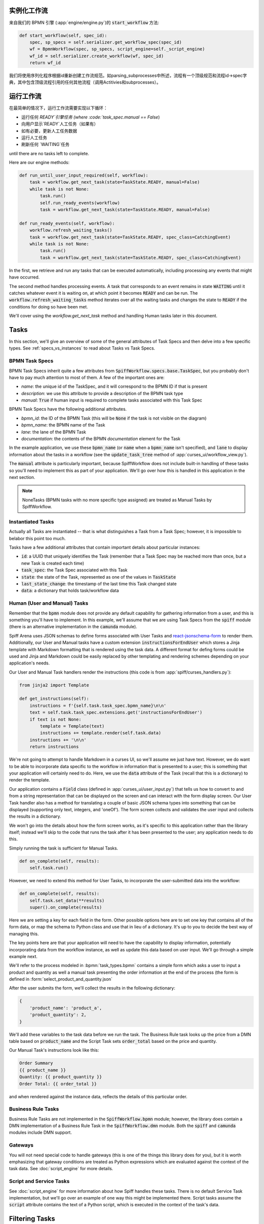 实例化工作流
========================

来自我们的 BPMN 引擎 (:app:`engine/engine.py`)的 :code:`start_workflow` 方法:

.. code-block:: python

    def start_workflow(self, spec_id):
        spec, sp_specs = self.serializer.get_workflow_spec(spec_id)
        wf = BpmnWorkflow(spec, sp_specs, script_engine=self._script_engine)
        wf_id = self.serializer.create_workflow(wf, spec_id)
        return wf_id

我们将使用序列化程序根据id重新创建工作流规范。如parsing_subprocesses中所述，流程有一个顶级规范和流程id->spec字典，其中包含顶级流程引用的任何其他流程（调用Actitivies和subprocesses）。

运行工作流
==================

在最简单的情况下，运行工作流需要实现以下循环：

* 运行任何 `READY`引擎任务 (where :code:`task_spec.manual == False`)
* 向用户显示`READY`人工任务（如果有）
* 如有必要，更新人工任务数据
* 运行人工任务
* 刷新任何 `WAITING`任务

until there are no tasks left to complete.

Here are our engine methods:

.. code-block:: python

    def run_until_user_input_required(self, workflow):
        task = workflow.get_next_task(state=TaskState.READY, manual=False)
        while task is not None:
            task.run()
            self.run_ready_events(workflow)
            task = workflow.get_next_task(state=TaskState.READY, manual=False)

    def run_ready_events(self, workflow):
        workflow.refresh_waiting_tasks()
        task = workflow.get_next_task(state=TaskState.READY, spec_class=CatchingEvent)
        while task is not None:
            task.run()
            task = workflow.get_next_task(state=TaskState.READY, spec_class=CatchingEvent)

In the first, we retrieve and run any tasks that can be executed automatically, including processing any events that
might have occurred.

The second method handles processing events.  A task that corresponds to an event remains in state :code:`WAITING` until
it catches whatever event it is waiting on, at which point it becomes :code:`READY` and can be run.  The
:code:`workflow.refresh_waiting_tasks` method iterates over all the waiting tasks and changes the state to :code:`READY`
if the conditions for doing so have been met.

We'll cover using the `workflow.get_next_task` method and handling Human tasks later in this document.

Tasks
=====

In this section, we'll give an overview of some of the general attributes of Task Specs and then delve into a few
specific types.  See :ref:`specs_vs_instances` to read about Tasks vs Task Specs.

BPMN Task Specs
---------------

BPMN Task Specs inherit quite a few attributes from :code:`SpiffWorkflow.specs.base.TaskSpec`, but you probably
don't have to pay much attention to most of them.  A few of the important ones are:

* `name`: the unique id of the TaskSpec, and it will correspond to the BPMN ID if that is present
* `description`: we use this attribute to provide a description of the BPMN task type
* `manual`: :code:`True` if human input is required to complete tasks associated with this Task Spec

BPMN Task Specs have the following additional attributes.

* `bpmn_id`: the ID of the BPMN Task (this will be :code:`None` if the task is not visible on the diagram)
* `bpmn_name`: the BPMN name of the Task
* `lane`: the lane of the BPMN Task
* `documentation`: the contents of the BPMN `documentation` element for the Task

In the example application, we use these :code:`bpmn_name` (or :code:`name` when a :code:`bpmn_name` isn't specified),
and :code:`lane` to display information about the tasks in a workflow (see the :code:`update_task_tree` method of
:app:`curses_ui/workflow_view.py`).

The :code:`manual` attribute is particularly important, because SpiffWorkflow does not include built-in
handling of these tasks so you'll need to implement this as part of your application.  We'll go over how this is
handled in this application in the next section.

.. note::

    NoneTasks (BPMN tasks with no more specific type assigned) are treated as Manual Tasks by SpiffWorkflow.

Instantiated Tasks
------------------

Actually all Tasks are instantiated -- that is what distinguishes a Task from a Task Spec; however, it is impossible to
belabor this point too much.

Tasks have a few additional attributes that contain important details about particular instances:

* :code:`id`: a UUID that uniquely identifies the Task (remember that a Task Spec may be reached more than once, but a new
  Task is created each time)
* :code:`task_spec`: the Task Spec associated with this Task
* :code:`state`: the state of the Task, represented as one of the values in :code:`TaskState`
* :code:`last_state_change`: the timestamp of the last time this Task changed state
* :code:`data`: a dictionary that holds task/workflow data

Human (User and Manual) Tasks
-----------------------------

Remember that the :code:`bpmn` module does not provide any default capability for gathering information from a user,
and this is something you'll have to implement.  In this example, we'll assume that we are using Task Specs from the
:code:`spiff` module (there is an alternative implementation in the :code:`camunda` module).

Spiff Arena uses JSON schemas to define forms associated with User Tasks and
`react-jsonschema-form <https://github.com/rjsf-team/react-jsonschema-form>`_ to render them.  Additionally, our User
and Manual tasks have a custom extension :code:`instructionsForEndUser` which stores a Jinja template with Markdown
formatting that is rendered using the task data.  A different format for defing forms could be used and Jinja and
Markdown could be easily replaced by other templating and rendering schemes depending on your application's needs.

Our User and Manual Task handlers render the instructions (this code is from :app:`spiff/curses_handlers.py`):

.. code-block:: python

    from jinja2 import Template

    def get_instructions(self):
        instructions = f'{self.task.task_spec.bpmn_name}\n\n'
        text = self.task.task_spec.extensions.get('instructionsForEndUser')
        if text is not None:
            template = Template(text)
            instructions += template.render(self.task.data)
        instructions += '\n\n'
        return instructions

We're not going to attempt to handle Markdown in a curses UI, so we'll assume we just have text.  However, we do
want to be able to incorporate data specific to the workflow in information that is presented to a user; this is
something that your application will certainly need to do.  Here, we use the :code:`data` attribute of the Task
(recall that this is a dictionary) to render the template.

Our application contains a :code:`Field` class (defined in :app:`curses_ui/user_input.py`) that tells us
how to convert to and from a string representation that can be displayed on the screen and can interact with the form
display screen.  Our User Task handler also has a method for translating a couple of basic JSON schema types into
something that can be displayed (supporting only text, integers, and 'oneOf').  The form screen collects and validates
the user input and collects the results in a dictionary.

We won't go into the details about how the form screen works, as it's specific to this application rather than the
library itself; instead we'll skip to the code that runs the task after it has been presented to the user; any
application needs to do this.

Simply running the task is sufficient for Manual Tasks.

.. code-block:: python

    def on_complete(self, results):
        self.task.run()

However, we need to extend this method for User Tasks, to incorporate the user-submitted data into the workflow:

.. code-block:: python

    def on_complete(self, results):
        self.task.set_data(**results)
        super().on_complete(results)

Here we are setting a key for each field in the form.  Other possible options here are to set one key that contains
all of the form data, or map the schema to Python class and use that in lieu of a dictionary.  It's up to you to
decide the best way of managing this.

The key points here are that your application will need to have the capability to display information, potentially
incorporating data from the workflow instance, as well as update this data based on user input.  We'll go through a
simple example next.

We'll refer to the process modeled in :bpmn:`task_types.bpmn` contains a simple form which asks a user to input a
product and quantity as well a manual task presenting the order information at the end of the process (the form is
defined in :form:`select_product_and_quantity.json`

After the user submits the form, we'll collect the results in the following dictionary:

.. code-block:: python

    {
        'product_name': 'product_a',
        'product_quantity': 2,
    }

We'll add these variables to the task data before we run the task.  The Business Rule task looks up the price from a
DMN table based on :code:`product_name` and the Script Task sets :code:`order_total` based on the price and quantity.

Our Manual Task's instructions look like this:

.. code-block::

    Order Summary
    {{ product_name }}
    Quantity: {{ product_quantity }}
    Order Total: {{ order_total }}

and when rendered against the instance data, reflects the details of this particular order.

Business Rule Tasks
-------------------

Business Rule Tasks are not implemented in the :code:`SpiffWorkflow.bpmn` module; however, the library does contain
a DMN implementation of a Business Rule Task in the :code:`SpiffWorkflow.dmn` module.  Both the :code:`spiff` and
:code:`camunda` modules include DMN support.

Gateways
--------

You will not need special code to handle gateways (this is one of the things this library does for you), but it is
worth emphasizing that gateway conditions are treated as Python expressions which are evaluated against the context of
the task data.  See :doc:`script_engine` for more details.

Script and Service Tasks
------------------------

See :doc:`script_engine` for more information about how Spiff handles these tasks.  There is no default Service Task
implementation, but we'll go over an example of one way this might be implemented there.  Script tasks assume the
:code:`script` attribute contains the text of a Python script, which is executed in the context of the task's data.

.. _task_filters:

Filtering Tasks
===============

SpiffWorkflow has two methods for retrieving tasks:

- :code:`workflow.get_tasks`: returns a list of matching tasks, or an empty list
- :code:`workflow.get_next_task`: returns the first matching task, or None

Both of these methods use the same helper classes and take the same arguments -- the only difference is the return
type.

These methods return a :code:`TaskIterator`, which in turn uses a :code:`TaskFilter` to determine what tasks match.

Tasks can be filtered by:

- :code:`state`: a :code:`TaskState` value (see :ref:`states` for the possible states)
- :code:`spec_name`: the name of a Task Spec (this will typically correspond to the BPMN ID)
- :code:`manual`: whether the Task Spec requires manual input
- :code:`updated_ts`: limits results to after the provided timestamp
- :code:`spec_class`: limits results to a particular Task Spec class
- :code:`lane`: the lane of the Task Spec
- :code:`catches_event`: Task Specs that catch a particular :code:`BpmnEvent`

Examples
--------

We reference the following processes here:

- :bpmn:`top_level.bpmn`
- :bpmn:`call_activity.bpmn`

To filter by state, We need to import the :code:`TaskState` object (unless you want to memorize which numbers
correspond to which states).

.. code-block:: python

    from SpiffWorkflow.util.task import TaskState

Ready Human Tasks
^^^^^^^^^^^^^^^^^

.. code-block:: python

    tasks = workflow.get_tasks(state=TaskState.READY, manual=False)

Completed Tasks
^^^^^^^^^^^^^^^

.. code-block:: python

    tasks = workflow.get_tasks(state=TaskState.COMPLETED)

Tasks by Spec Name
^^^^^^^^^^^^^^^^^^

.. code-block:: python

    tasks = workflow.get_tasks(spec_name='customize_product')

will return a list containing the Call Activities for the customization of a product in our example workflow.

Tasks Updated After
^^^^^^^^^^^^^^^^^^^

.. code-block:: python

    ts = datetime.now() - timedelta(hours=1)
    tasks = workflow.get_tasks(state=TaskState.WAITING, updated_ts=ts)

Returns Tasks that changed to :code:`WAITING` in the past hour.

Tasks by Lane
^^^^^^^^^^^^^

.. code:: python

     ready_tasks = workflow.get_tasks(state=TaskState.READY, lane='Customer')

will return only Tasks in the 'Customer' lane in our example workflow.

Subprocesses and Call Activities
================================

In the first section of this document, we noted that :code:`BpmnWorkflow` is instantiated with a top level spec as
well as a collection of specs for any referenced processes.  The instantiated :code:`BpmnSubWorkflows` are maintained
as mapping of :code:`task.id` to :code:`BpmnSubworkflow` in the :code:`subprocesses` attribute.

Both classes inherit from :code:`Workflow` and maintain tasks in separate task trees.  However, only 
:code:`BpmnWorkflow` maintains subworkflow information; even deeply nested workflows are stored at the top level (for
ease of access).

Task iteration also works differently as well. :code:`BpmnWorkflow.get_tasks` has been extended to retrieve
subworkflows associated with tasks and iterate over those as well; when iterating over tasks in a
:code:`BpmnSubWorkflow`, only tasks from that workflow will be returned.

.. code-block:: python

    task = workflow.get_next_task(spec_name='customize_product')
    subprocess = workflow.get_subprocess(task)
    subprocess_tasks = subprocess.get_tasks()

This code block finds the first product customization of our example workflow and gets only the tasks inside that
workflow.

A :code:`BpmnSubworkflow` always uses the top level workflow's script engine, to ensure consistency.

Additionally, the class has a few extra attributes to make it more convenient to navigate across nested workflows:

- :code:`subworkflow.top_workflow` returns the top level workflow
- :code:`subworkflow.parent_task_id` returns the UUID of the task the workflow is associated with
- :code:`parent_workflow`: returns the workflow immediately above it in the stack

These methods exist on the top level workflow as well, and return :code:`None`.

Events
======

BPMN Events are represented by :code:`BpmnEvent` class.  An instance of this class contains an :code:`EventDefinition`,
an optional payload, message correlations for Messages that define them, and (also optionally) a target subworkflow.
The last property is used internally by SpiffWorkflow by subworkflows that need to communicate with other subworkflows
and can be safely ignored.

The relationship between the :code:`EventDefinition` and :code:`BpmnEvent` is analagous to that of :code:`TaskSpec`
and :code:`Task`: a :code:`TaskSpec` defining a BPMN Event has an additional :code:`event_definition` attribute that
contains the information about the Event that will be caught or thrown.

When an event is thrown, a :code:`BpmnEvent` will be created using the :code:`EventDefinition` associated with the
task's spec, and payload, if applicable.  For events with payloads, the :code:`EventDefinition` will define how to
create the payload based on the workflow instance and include this with the event.  A Timer Event will know how to
parse and evaluate the provided expression.  And so forth.

The event will be passed to the :code:`workflow.catch` method, which will iterate over the all the tasks and pass the
event to any tasks that are waiting for that event.  If no tasks that catch the event are present in the workflow, the
event will placed in a pending event queue and these events can be retrieved with the :code:`workflow.get_events`
method.

.. note::

    This method clears the event queue, so if your application retrieves the event and does not handle it, it is gone
    forever!

The application in this repo is designed to run single workflows, so it does not have any external event handling.
If you implement such functionality, you'll need a way of identifying which processes any retrieved events should be
sent to.

The :code:`workflow.waiting_events` will return a list of :code:`PendingBpmnEvents`, which contain the name and type
of event and might be used to help determine this.

Once you have determined which workflow should receive the event, you can pass it to :code:`workflow.catch` to handle
it.

